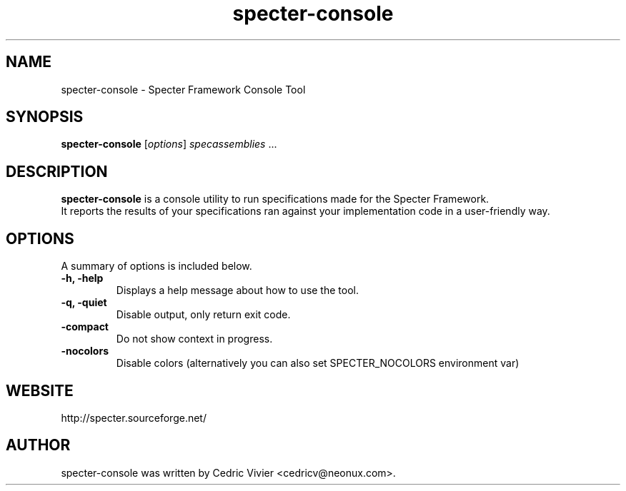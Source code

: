 .\"                                      Hey, EMACS: -*- nroff -*-
.\" First parameter, NAME, should be all caps
.\" Second parameter, SECTION, should be 1-8, maybe w/ subsection
.\" other parameters are allowed: see man(7), man(1)
.TH specter-console 1 "4 Jan 2008"
.\" Please adjust this date whenever revising the manpage.
.\"
.\" Some roff macros, for reference:
.\" .nh        disable hyphenation
.\" .hy        enable hyphenation
.\" .ad l      left justify
.\" .ad b      justify to both left and right margins
.\" .nf        disable filling
.\" .fi        enable filling
.\" .br        insert line break
.\" .sp <n>    insert n+1 empty lines
.\" for manpage-specific macros, see man(7)
.SH NAME
specter-console \- Specter Framework Console Tool
.SH SYNOPSIS
.B specter-console
.RI [ options ] " specassemblies " ...
.SH DESCRIPTION
.B specter-console 
is a console utility to run specifications made for the Specter Framework.
.br
It reports the results of your specifications ran against your implementation code in a user-friendly way.
.SH OPTIONS
A summary of options is included below.
.TP
.B \-h, \-help
Displays a help message about how to use the tool.
.TP
.B \-q, \-quiet
Disable output, only return exit code.
.TP
.B \-compact
Do not show context in progress.
.TP
.B \-nocolors
Disable colors (alternatively you can also set SPECTER_NOCOLORS environment var)
.br
.SH WEBSITE
http://specter.sourceforge.net/
.br
.SH AUTHOR
specter-console was written by Cedric Vivier <cedricv@neonux.com>.
.PP
